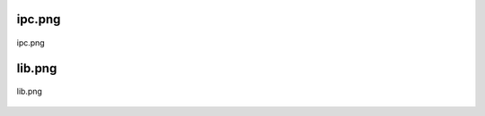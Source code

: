 .. _class_diagrams_docs_source_033_class_diagrams_generated_extensions_oxide-ipc:


ipc.png
-------------------------------------------------------------------------------------

.. figure:: ../../../../../planning/diagrams/classdg_generated/extensions/oxide-ipc/ipc.png
    :align: center
    :width: 70%

    ipc.png

lib.png
-------------------------------------------------------------------------------------

.. figure:: ../../../../../planning/diagrams/classdg_generated/extensions/oxide-ipc/lib.png
    :align: center
    :width: 56%

    lib.png

